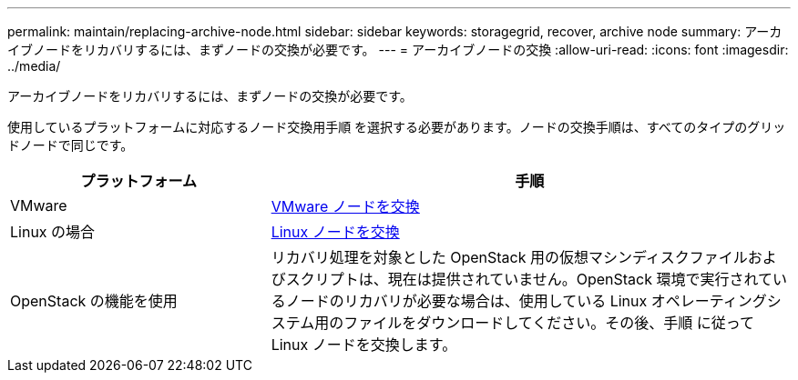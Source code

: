 ---
permalink: maintain/replacing-archive-node.html 
sidebar: sidebar 
keywords: storagegrid, recover, archive node 
summary: アーカイブノードをリカバリするには、まずノードの交換が必要です。 
---
= アーカイブノードの交換
:allow-uri-read: 
:icons: font
:imagesdir: ../media/


[role="lead"]
アーカイブノードをリカバリするには、まずノードの交換が必要です。

使用しているプラットフォームに対応するノード交換用手順 を選択する必要があります。ノードの交換手順は、すべてのタイプのグリッドノードで同じです。

[cols="1a,2a"]
|===
| プラットフォーム | 手順 


 a| 
VMware
 a| 
xref:all-node-types-replacing-vmware-node.adoc[VMware ノードを交換]



 a| 
Linux の場合
 a| 
xref:all-node-types-replacing-linux-node.adoc[Linux ノードを交換]



 a| 
OpenStack の機能を使用
 a| 
リカバリ処理を対象とした OpenStack 用の仮想マシンディスクファイルおよびスクリプトは、現在は提供されていません。OpenStack 環境で実行されているノードのリカバリが必要な場合は、使用している Linux オペレーティングシステム用のファイルをダウンロードしてください。その後、手順 に従って Linux ノードを交換します。

|===